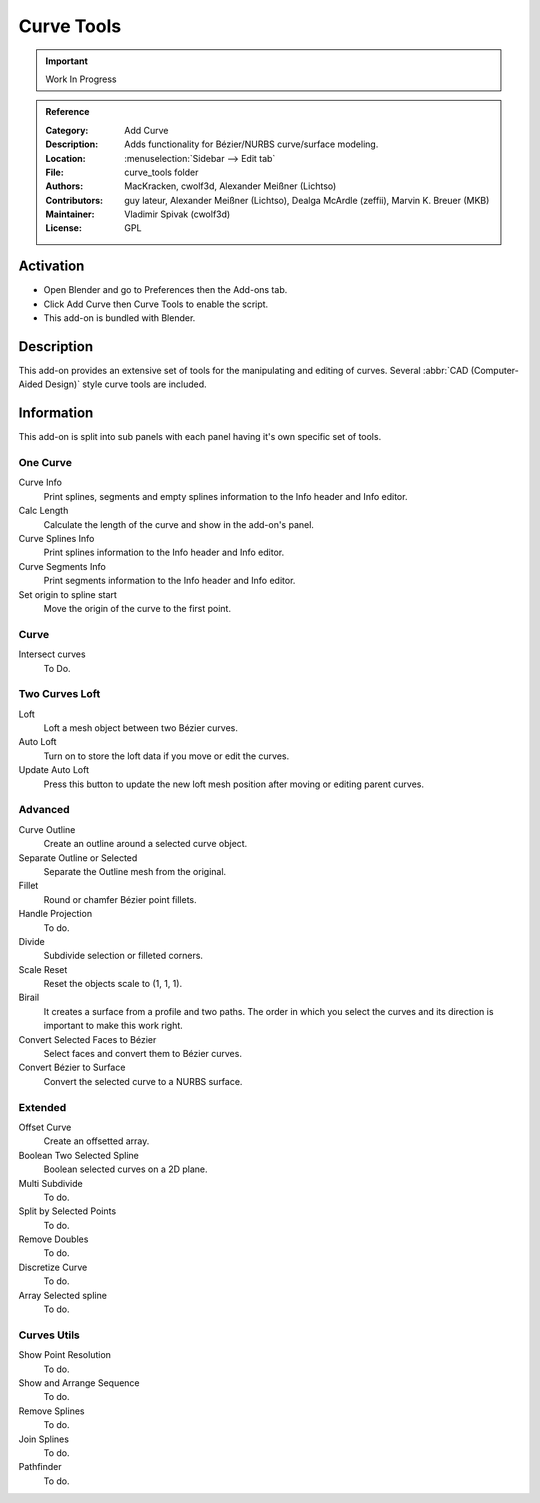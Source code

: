 
***********
Curve Tools
***********

.. important::

   Work In Progress

.. admonition:: Reference
   :class: refbox

   :Category:  Add Curve
   :Description: Adds functionality for Bézier/NURBS curve/surface modeling.
   :Location: :menuselection:`Sidebar --> Edit tab`
   :File: curve_tools folder
   :Authors: MacKracken, cwolf3d, Alexander Meißner (Lichtso)
   :Contributors: guy lateur, Alexander Meißner (Lichtso), Dealga McArdle (zeffii), Marvin K. Breuer (MKB)
   :Maintainer: Vladimir Spivak (cwolf3d)
   :License: GPL


Activation
==========

- Open Blender and go to Preferences then the Add-ons tab.
- Click Add Curve then Curve Tools to enable the script.
- This add-on is bundled with Blender.


Description
===========

This add-on provides an extensive set of tools for the manipulating
and editing of curves. Several :abbr:`CAD (Computer-Aided Design)` style curve tools are included.


Information
===========

This add-on is split into sub panels with each panel having it's own specific set of tools.


One Curve
---------

Curve Info
   Print splines, segments and empty splines information to the Info header and Info editor.
Calc Length
   Calculate the length of the curve and show in the add-on's panel.
Curve Splines Info
   Print splines information to the Info header and Info editor.
Curve Segments Info
   Print segments information to the Info header and Info editor.
Set origin to spline start
   Move the origin of the curve to the first point.


Curve
-----

Intersect curves
   To Do.


Two Curves Loft
---------------

Loft
   Loft a mesh object between two Bézier curves.
Auto Loft
   Turn on to store the loft data if you move or edit the curves.
Update Auto Loft
   Press this button to update the new loft mesh position after moving or editing parent curves.


Advanced
--------

Curve Outline
   Create an outline around a selected curve object.
Separate Outline or Selected
   Separate the Outline mesh from the original.
Fillet
   Round or chamfer Bézier point fillets.
Handle Projection
   To do.
Divide
   Subdivide selection or filleted corners.
Scale Reset
   Reset the objects scale to (1, 1, 1).
Birail
   It creates a surface from a profile and two paths.
   The order in which you select the curves and its direction is important to make this work right.
Convert Selected Faces to Bézier
   Select faces and convert them to Bézier curves.
Convert Bézier to Surface
   Convert the selected curve to a NURBS surface.


Extended
--------

Offset Curve
   Create an offsetted array.
Boolean Two Selected Spline
   Boolean selected curves on a 2D plane.
Multi Subdivide
   To do.
Split by Selected Points
   To do.
Remove Doubles
   To do.
Discretize Curve
   To do.
Array Selected spline
   To do.


Curves Utils
------------

Show Point Resolution
   To do.
Show and Arrange Sequence
   To do.
Remove Splines
   To do.
Join Splines
   To do.
Pathfinder
  To do.
